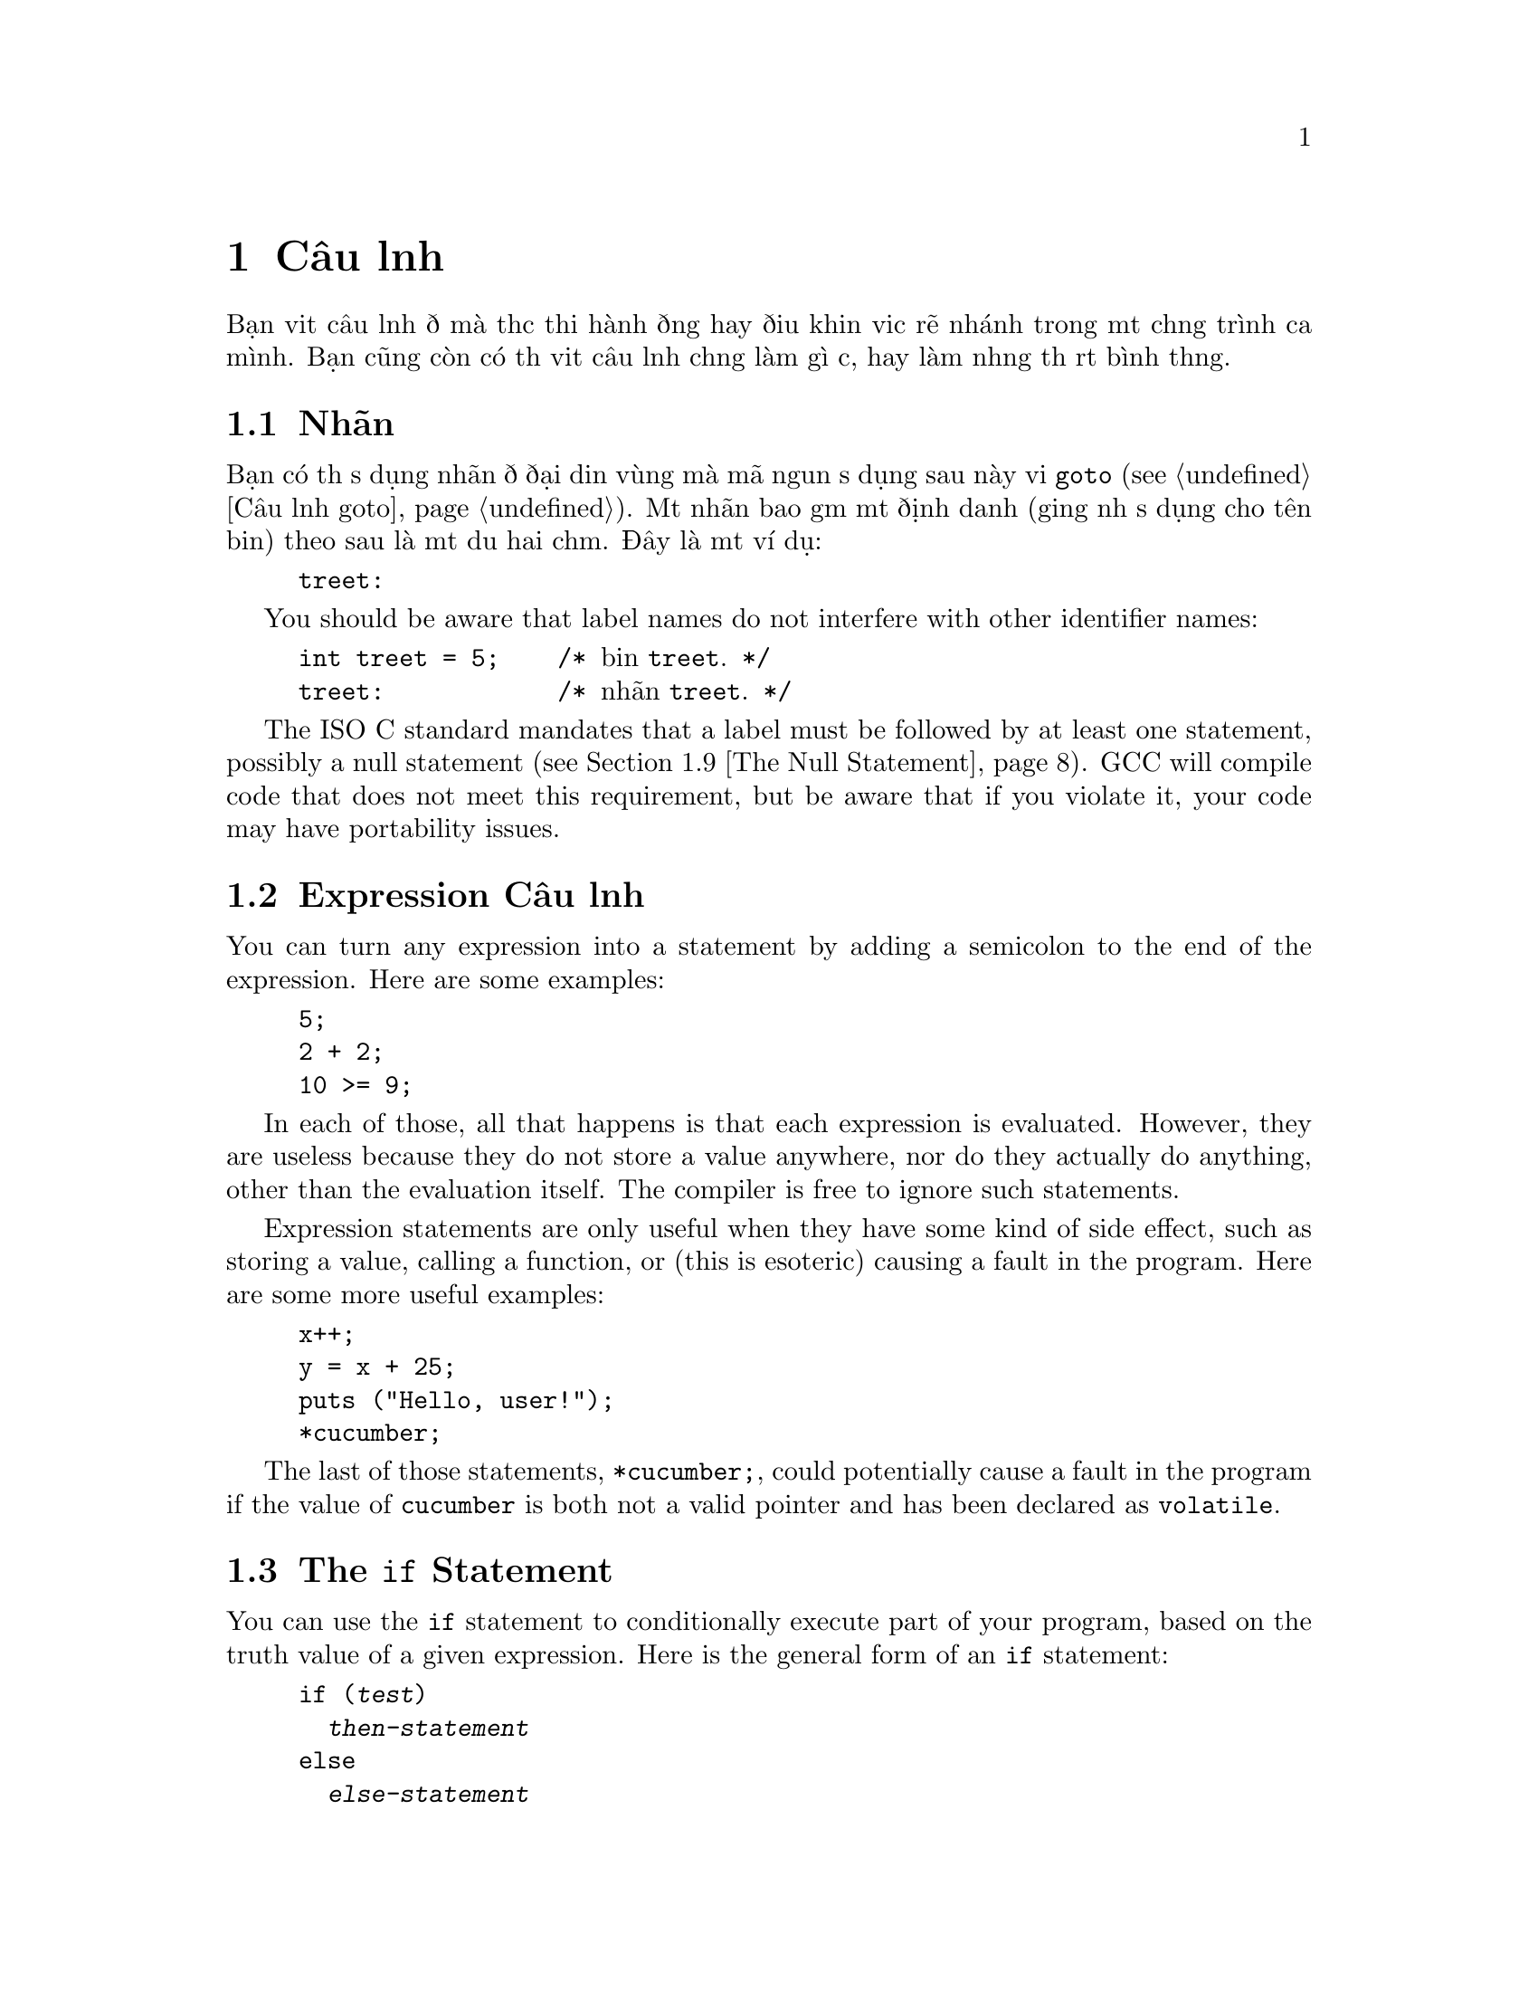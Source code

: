 ﻿
@c This is part of The GNU C Reference Manual
@c Copyright (C) 2003, 2004, 2006-2009 Free Software Foundation, Inc.
@c See the file gnu-c-manual.texi for copying conditions.

@node Câu lệnh
@chapter Câu lệnh
@cindex câu lệnh

Bạn viết câu lệnh để mà thực thi hành động hay điều khiển việc rẽ nhánh trong một chương trình
của mình.  Bạn cũng còn có thể viết câu lệnh chẳng làm gì cả,
hay làm những thứ rất bình thường.

@menu
* Nhãn::
* Expression Câu lệnh::       
* Câu lệnh if::     
* Câu lệnh switch::  
* Câu lệnh while::  
* Câu lệnh do::     
* Câu lệnh for::    
* Khối::                      
* Câu lệnh Null::          
* Câu lệnh goto::   
* Câu lệnh break::  
* Câu lệnh continue::  
* Câu lệnh return::  
* Câu lệnh typedef::
@end menu

@node Nhãn
@section Nhãn
@cindex nhãn
@cindex nhãn câu lệnh
@cindex câu lệnh, nhãn

Bạn có thể sử dụng nhãn để đại diện vùng mà mã nguồn sử dụng sau này
với @code{goto} (@pxref{Câu lệnh goto}).  Một nhãn bao gồm một
định danh (giống như sử dụng cho tên biến) theo sau là một
dấu hai chấm.  Đây là một ví dụ:

@example
@group
treet:
@end group
@end example

You should be aware that label names do not interfere with other
identifier names:

@example
@group
int treet = 5;    /* @r{biến @code{treet}.} */
treet:            /* @r{nhãn @code{treet}.} */
@end group
@end example

The ISO C standard mandates that a label must be followed by at least
one statement, possibly a null statement (@pxref{The Null Statement}).
GCC will compile code that does not meet this requirement, but be
aware that if you violate it, your code may have portability issues.


@node Expression Câu lệnh
@section Expression Câu lệnh
@cindex expression statements
@cindex statements, expression

You can turn any expression into a statement by adding a semicolon to
the end of the expression.  Here are some examples:

@example
@group
5;
2 + 2;
10 >= 9;
@end group
@end example

In each of those, all that happens is that each expression is
evaluated.  However, they are useless because they do not store
a value anywhere, nor do they actually do anything, other than
the evaluation itself.  The compiler is free to ignore such
statements.

Expression statements are only useful when they have some kind
of side effect, such as storing a value, calling a function, or
(this is esoteric) causing a fault in the program.  Here are
some more useful examples:

@example
@group
x++;
y = x + 25;
puts ("Hello, user!");
*cucumber;
@end group
@end example

The last of those statements, @code{*cucumber;}, could potentially
cause a fault in the program if the value of @code{cucumber} is both
not a valid pointer and has been declared as @code{volatile}.

@comment reference to `volatile'


@node The if Statement
@section The @code{if} Statement
@cindex @code{if} statements
@cindex @code{else} statements

You can use the @code{if} statement to conditionally execute part of your
program, based on the truth value of a given expression.  Here is the
general form of an @code{if} statement:

@example
@group
if (@var{test})
  @var{then-statement}
else
  @var{else-statement}
@end group
@end example

If @var{test} evaluates to true, then @var{then-statement} is executed and
@var{else-statement} is not.  If @var{test} evaluates to false, then
@var{else-statement} is executed and @var{then-statement} is not.  The
@code{else} clause is optional.

Here is an actual example:

@example
@group
if (x == 10)
  puts ("x is 10");
@end group
@end example

If @code{x == 10} evaluates to true, then the statement
@code{puts ("x is 10");} is executed.  If @code{x == 10} evaluates to
false, then the statement @code{puts ("x is 10");} is not executed.

Đây là một ví dụ using @code{else}:

@example
@group
if (x == 10)
  puts ("x is 10");
else
  puts ("x is not 10");
@end group
@end example

You can use a series of @code{if} statements to test for multiple
conditions:

@example
@group
if (x == 1)
  puts ("x is 1");
else if (x == 2)
  puts ("x is 2");
else if (x == 3)
  puts ("x is 3");
else
  puts ("x is something else");
@end group
@end example

This function calculates and displays the date of Easter for the given year @code{y}:

@example
void
easterDate (int y)
@{
  int n = 0;
  int g = (y % 19) + 1;
  int c = (y / 100) + 1;
  int x = ((3 * c) / 4) - 12;
  int z = (((8 * c) + 5) / 25) - 5;
  int d = ((5 * y) / 4) - x - 10;
  int e = ((11 * g) + 20 + z - x) % 30;

  if (((e == 25) && (g > 11)) || (e == 24))
    e++;

  n = 44 - e;

  if (n < 21)
    n += 30;

  n = n + 7 - ((d + n) % 7);

  if (n > 31)
    printf ("Easter: %d April %d", n - 31, y);
  else
    printf ("Easter: %d March %d", n, y);
@}
@end example

@node The switch Statement
@section The @code{switch} Statement
@cindex @code{switch} statement

You can use the @code{switch} statement to compare one expression with others,
and then execute a series of sub-statements based on the result of the
comparisons.  Here is the general form of a @code{switch} statement:

@example
@group
switch (@var{test})
  @{
    case @var{compare-1}:
      @var{if-equal-statement-1}
    case @var{compare-2}:
      @var{if-equal-statement-2}
    @dots{}
    default:
      @var{default-statement}
  @}
@end group
@end example

The @code{switch} statement compares @var{test} to each of the
@var{compare} expressions, until it finds one that is
equal to @var{test}.  Then, the statements following the successful
case are executed.  All of the expressions compared must be of an integer
type, and the @var{compare-N} expressions must be of a constant integer
type (e.g., a literal integer or an expression built of literal integers).

Optionally, you can specify a default case.  If @var{test} doesn't match
any of the specific cases listed prior to the default case, then
the statements for the default case are executed.  Traditionally, the
default case is put after the specific cases, but that isn't required.


@example
@group
switch (x)
  @{
    case 0:
      puts ("x is 0");
      break;
    case 1:
      puts ("x is 1");
      break;
    default:
      puts ("x is something else");
      break;
  @}
@end group
@end example

Notice the usage of the @code{break} statement in each of the cases.  This
is because, once a matching case is found, not only are its statements
executed, but so are the statements for all following cases:

@example
@group
int x = 0;
switch (x)
  @{
    case 0:
      puts ("x is 0");
    case 1:
      puts ("x is 1");
    default:
      puts ("x is something else");
  @}
@end group
@end example

@noindent
The output of that example is:

@example
@group
x is 0
x is 1
x is something else
@end group
@end example

This is often not desired.  Including a @code{break} statement at the
end of each case redirects program flow to after the @code{switch} statement.

As a GNU C extension, you can also specify a range of consecutive integer
values in a single @code{case} label, like this:

@example
case @var{low} ... @var{high}:
@end example

@noindent
This has the same effect as the corresponding number of individual @code{case}
nhãn, one for each integer value from @var{low} to @var{high}, inclusive.

This feature is especially useful for ranges of ASCII character codes:

@example
case 'A' ... 'Z':
@end example

Be careful to include spaces around the @code{...}; otherwise it
may be parsed incorrectly when you use it with integer values.  For
example, write this:

@example
case 1 ... 5:
@end example

@noindent
instead of this:

@example
case 1...5:
@end example

It is common to use a @code{switch} statement to handle various
possible values of @code{errno}.  In this case a portable program
should watch out for the possibility that two macros for @code{errno}
values in fact have the same value, for example @code{EWOULDBLOCK} and
@code{EAGAIN}.


@node The while Statement
@section The @code{while} Statement
@cindex @code{while} statement

The @code{while} statement is a loop statement with an exit test at
the beginning of the loop.  Here is the general form of the @code{while}
statement:

@example
@group
while (@var{test})
  @var{statement}
@end group
@end example

The @code{while} statement first evaluates @var{test}.  If @var{test}
evaluates to true, @var{statement} is executed, and then @var{test} is
evaluated again.  @var{statement} continues to execute repeatedly as long as
@var{test} is true after each execution of @var{statement}.  

This example prints the integers from zero through nine:

@example
@group
int counter = 0;
while (counter < 10)
  printf ("%d ", counter++);
@end group
@end example

A @code{break} statement can also cause a @code{while} loop to exit.

@node The do Statement
@section The @code{do} Statement
@cindex @code{do} statement

The @code{do} statement is a loop statement with an exit test at the end
of the loop.  Here is the general form of the @code{do} statement:

@example
@group
do
  @var{statement}
while (@var{test});
@end group
@end example

The @code{do} statement first executes @var{statement}.  After that,
it evaluates @var{test}.  If @var{test} is true, then @var{statement} is
executed again.  @var{statement} continues to execute repeatedly as long as
@var{test} is true after each execution of @var{statement}.

This example also prints the integers from zero through nine:

@example
@group
int x = 0;
do
  printf ("%d ", x++);
while (x < 10);
@end group
@end example

A @code{break} statement can also cause a @code{do} loop to exit.

@node The for Statement
@section The @code{for} Statement
@cindex @code{for} statement

The @code{for} statement is a loop statement whose structure allows
easy variable initialization, expression testing, and variable
modification.  It is very convenient for making counter-controlled
loops.  Here is the general form of the @code{for} statement:

@example
for (@var{initialize}; @var{test}; @var{step})
  @var{statement}
@end example

The @code{for} statement first evaluates the expression @var{initialize}.
Then it evaluates the expression @var{test}.  If @var{test} is false, then
the loop ends and program control resumes after @var{statement}.  Otherwise,
if @var{test} is true, then @var{statement} is executed.  Finally,
@var{step} is evaluated, and the next iteration of the loop begins with
evaluating @var{test} again.

Most often, @var{initialize} assigns values to one or more variables,
which are generally used as counters,  @var{test} compares those
variables to a predefined expression, and @var{step} modifies those
variables' values.  Here is another example that prints the integers
from zero through nine:

@example
@group
int x;
for (x = 0; x < 10; x++)
  printf ("%d ", x);
@end group
@end example

First, it evaluates @var{initialize}, which assigns @code{x} the value
0.  Then, as long as @code{x} is less than 10, the value of @code{x}
is printed (in the body of the loop).  Then @code{x} is incremented in
the @var{step} clause and the test re-evaluated.

All three of the expressions in a @code{for} statement are optional, and any
combination of the three is valid.  Since the first expression is evaluated
only once, it is perhaps the most commonly omitted expression.  You could
also write the above example as:

@example
@group
int x = 1;
for (; x <= 10; x++)
  printf ("%d ", x);
@end group
@end example

@noindent
In this example, @code{x} receives its value prior to the beginning of the
@code{for} statement.

If you leave out the @var{test} expression, then the @code{for} statement
is an infinite loop (unless you put a @code{break} or @code{goto} statement
somewhere in @var{statement}).  This is like using @code{1} as
@var{test}; it is never false.

This @code{for} statement starts printing numbers at 1 and then
continues indefinitely, always printing @code{x} incremented by 1:

@example
@group
for (x = 1; ; x++)
  printf ("%d ", x);
@end group
@end example

If you leave out the @var{step} expression, then no progress is made
toward completing the loop---at least not as is normally expected with
a @code{for} statement.

This example prints the number 1 over and over, indefinitely:

@example
@group
for (x = 1; x <= 10;)
  printf ("%d ", x);
@end group
@end example

Perhaps confusingly, you cannot use the comma operator (@pxref{The
Comma Operator}) for monitoring and modifying multiple variables in a
@code{for} statement, because as usual the comma operator discards the
result of its left operand.  This loop:

@example
@group
int x, y;
for (x = 1, y = 10; x <= 10, y >= 1; x+=2, y--)
  printf ("%d %d\n", x, y);
@end group
@end example

@noindent Outputs:

@example
1 10
3 9
5 8
7 7
9 6
11 5
13 4
15 3
17 2
19 1
@end example

If you need to test two conditions, you will need to use the @code{&&}
operator:

@example
@group
int x, y;
for (x = 1, y = 10; x <= 10 && y >= 1; x+=2, y--)
  printf ("%d %d\n", x, y);
@end group
@end example

A @code{break} statement can also cause a @code{for} loop to exit.

Đây là một ví dụ of a function that computes the summation of squares, given a 
starting integer to square and an ending integer to square:

@example
@group
int
sum_of_squares (int start, int end)
@{
  int i, sum = 0;
  for (i = start; i <= end; i++)
    sum += i * i;
  return sum;
@}
@end group
@end example

@node Blocks
@section Blocks
@cindex blocks
@cindex compound statements

A @dfn{block} is a set of zero or more statements enclosed in braces.
Blocks are also known as @dfn{compound statements}.  Often, a block is
used as the body of an @code{if} statement or a loop statement, to
group statements together.

@example
@group
for (x = 1; x <= 10; x++)
  @{
    printf ("x is %d\n", x);
    
    if ((x % 2) == 0)
      printf ("%d is even\n", x);
    else
      printf ("%d is odd\n", x);
  @}
@end group
@end example

You can also put blocks inside other blocks:

@example
@group
for (x = 1; x <= 10; x++)
  @{
    if ((x % 2) == 0)
      @{
        printf ("x is %d\n", x);
        printf ("%d is even\n", x);
      @}
    else
      @{
        printf ("x is %d\n", x);
        printf ("%d is odd\n", x);
      @}
  @}
@end group
@end example  

You can declare variables inside a block; such variables are local to
that block.  In C89, declarations must occur before other statements,
and so sometimes it is useful to introduce a block simply for this
purpose:

@comment scope reference  (locality)

@example
@group
@{
  int x = 5;
  printf ("%d\n", x);
@}
printf ("%d\n", x);   /* @r{Compilation error! @code{x} exists only}
                       @r{in the preceding block.} */
@end group
@end example


@node The Null Statement
@section The Null Statement
@cindex null statement
@cindex statement, null

The @dfn{null statement} is merely a semicolon alone.

@example
@group
;
@end group
@end example

A null statement does not do anything.  It does not store a value anywhere.
It does not cause time to pass during the execution of your program.

Most often, a null statement is used as the body of
a loop statement, or as one or more of the expressions in a @code{for}
statement.  Đây là một ví dụ of a @code{for} statement that uses the
null statement as the body of the loop (and also calculates the integer
square root of @code{n}, just for fun):

@example
@group
for (i = 1; i*i < n; i++)
  ;
@end group
@end example

Here is another example that uses the null statement as the body
of a @code{for} loop and also produces output:

@example
@group
for (x = 1; x <= 5; printf ("x is now %d\n", x), x++)
  ;
@end group
@end example

A null statement is also sometimes used to follow a label that would
otherwise be the last thing in a block.


@node The goto Statement
@section The @code{goto} Statement
@cindex @code{goto} statement

You can use the @code{goto} statement to unconditionally jump to a different
place in the program.  Here is the general form of a @code{goto} statement:

@example
goto @var{label};
@end example

You have to specify a label to jump to; when the @code{goto} statement
is executed, program control jumps to that label.  @xref{Labels}.  Here
is an example:

@example
@group
goto end_of_program;
@dots{}
end_of_program:
@end group
@end example

The label can be anywhere in the same function as the @code{goto}
statement that jumps to it, but a @code{goto} statement cannot jump to a
label in a different function.

You @emph{can} use @code{goto} statements to simulate loop statements,
but we do not recommend it---it makes the program harder to read, and GCC
cannot optimize it as well.  You should use @code{for},
@code{while}, and @code{do} statements instead of @code{goto} statements,
when possible.

As an extension, GCC allows a goto statement to jump to an address
specified by a @code{void*} variable.  To make this work, you also
need to take the address of a label by using the unary operator
@code{&&} (not @code{&}).  Here is a contrived example:

@example
@group
enum Play @{ ROCK=0, PAPER=1, SCISSORS=2 @};
enum Result @{ WIN, LOSE, DRAW @};

static enum Result turn (void) 
@{
  const void * const jumptable[] = @{&&rock, &&paper, &&scissors@};
  enum Play opp;                /* @r{opponent's play} */
  goto *jumptable[select_option (&opp)];
 rock:
  return opp == ROCK ? DRAW : (opp == PAPER ? LOSE : WIN);
 paper:
  return opp == ROCK ? WIN  : (opp == PAPER ? DRAW : LOSE);
 scissors:
  return opp == ROCK ? LOSE : (opp == PAPER ? WIN  : DRAW);
@}
@end group
@end example

@c Here we should mention that programs should not jump over an
@c initializer with a goto (and elsewhere say the same for a case
@c label).  However, just now I can't find the section of the C89
@c standard that stipulates this.


@node The break Statement
@section The @code{break} Statement
@cindex @code{break} statement

You can use the @code{break} statement to terminate a @code{while}, @code{do},
@code{for}, or @code{switch} statement.  Đây là một ví dụ:

@example
@group
int x;
for (x = 1; x <= 10; x++)
  @{
    if (x == 8)
      break;
    else
      printf ("%d ", x);
  @}
@end group
@end example

That example prints numbers from 1 to 7.  When @code{x} is incremented
to 8, @code{x == 8} is true, so the @code{break} statement is executed, 
terminating the @code{for} loop prematurely.

If you put a @code{break} statement inside of a loop or @code{switch}
statement which itself is inside of a loop or @code{switch} statement, the
@code{break} only terminates the innermost loop or @code{switch} statement.


@node The continue Statement
@section The @code{continue} Statement
@cindex @code{continue} statement

You can use the @code{continue} statement in loops to terminate an
iteration of the loop and begin the next iteration.  Here is an
example:

@example
@group
for (x = 0; x < 100; x++)
  @{
    if (x % 2 == 0)
      continue;
    else
      sum_of_odd_numbers + = x;
  @}
@end group
@end example

If you put a @code{continue} statement inside a loop which itself is
inside a loop, then it affects only the innermost loop.



@node The return Statement
@section The @code{return} Statement
@cindex @code{return} statement

You can use the @code{return} statement to end the execution of a function
and return program control to the function that called it.  Here is the
general form of the @code{return} statement:

@example
return @var{return-value};
@end example

@var{return-value} is an optional expression to return.  If the
function's return type is @code{void}, then it is invalid to return
an expression.  You can, however, use the @code{return} statement
without a return value.

If the function's return type is not the same as the type of
@var{return-value}, and automatic type conversion cannot be performed,
then returning @var{return-value} is invalid.

@comment Reference to type conversion

If the function's return type is not @code{void} and no return value
is specified, then the @code{return} statement is valid unless the
function is called in a context that requires a return value.  For
example:

@example
x = cosine (y);
@end example

In that case, the function @code{cosine} was called in a context that
required a return value, so the value could be assigned to @code{x}.

Even in contexts where a return value is not required, it is a bad idea
for a non-@code{void} function to omit the return value.  With GCC, you
can use the command line option @code{@w{-Wreturn}-type} to issue a warning
if you omit the return value in such functions.

Here are some examples of using the @code{return} statement, in both
a @code{void} and non-@code{void} function:

@example
@group
void
print_plus_five (int x)
@{
  printf ("%d ", x + 5);
  return;
@}
@end group
@end example

@example
@group
int
square_value (int x)
@{
  return x * x;
@}
@end group
@end example


@node The typedef Statement
@section The @code{typedef} Statement
@cindex @code{typedef} statement

You can use the @code{typedef} statement to create new names for data
types.  Here is the general form of the @code{typedef} statement:

@example
typedef @var{old-type-name} @var{new-type-name}
@end example

@var{old-type-name} is the existing name for the type, and may consist
of more than one token (e.g., @code{unsigned long int}).
@var{new-type-name} is the resulting new name for the type, and must
be a single identifier.  Creating this new name for the type does
not cause the old name to cease to exist.  Here are some examples:

@example
@group
typedef unsigned char byte_type;
typedef double real_number_type;
@end group
@end example

@noindent
In the case of custom data types, you can use @code{typedef} to make a
new name for the type while defining the type:

@example
@group
typedef struct fish
@{
  float weight;
  float length;
  float probability_of_being_caught;
@} fish_type;
@end group
@end example

@noindent
To make a type definition of an array, you first provide the type of the element, and
then establish the number of elements at the end of the type definition:

@example
@group
typedef char array_of_bytes [5];
array_of_bytes five_bytes = @{0, 1, 2, 3, 4@};
@end group
@end example

When selecting names for types, you should avoid ending your type names with
a @code{_t} suffix.  The compiler will allow you to do this, but the
POSIX standard reserves use of the @code{_t} suffix for standard library
type names.
